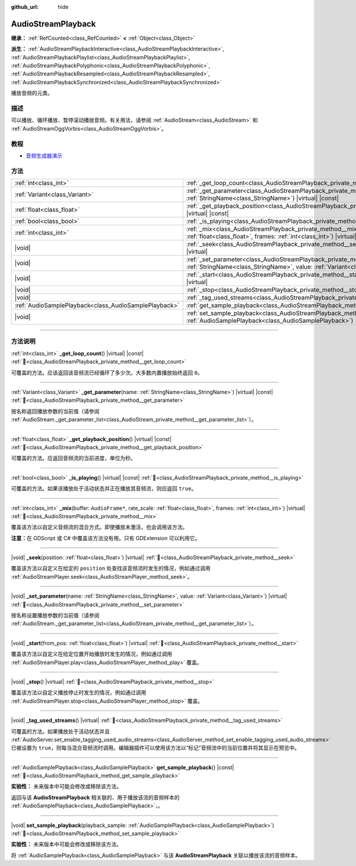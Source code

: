 :github_url: hide

.. DO NOT EDIT THIS FILE!!!
.. Generated automatically from Godot engine sources.
.. Generator: https://github.com/godotengine/godot/tree/4.3/doc/tools/make_rst.py.
.. XML source: https://github.com/godotengine/godot/tree/4.3/doc/classes/AudioStreamPlayback.xml.

.. _class_AudioStreamPlayback:

AudioStreamPlayback
===================

**继承：** :ref:`RefCounted<class_RefCounted>` **<** :ref:`Object<class_Object>`

**派生：** :ref:`AudioStreamPlaybackInteractive<class_AudioStreamPlaybackInteractive>`, :ref:`AudioStreamPlaybackPlaylist<class_AudioStreamPlaybackPlaylist>`, :ref:`AudioStreamPlaybackPolyphonic<class_AudioStreamPlaybackPolyphonic>`, :ref:`AudioStreamPlaybackResampled<class_AudioStreamPlaybackResampled>`, :ref:`AudioStreamPlaybackSynchronized<class_AudioStreamPlaybackSynchronized>`

播放音频的元类。

.. rst-class:: classref-introduction-group

描述
----

可以播放、循环播放、暂停滚动播放音频。有关用法，请参阅 :ref:`AudioStream<class_AudioStream>` 和 :ref:`AudioStreamOggVorbis<class_AudioStreamOggVorbis>`\ 。

.. rst-class:: classref-introduction-group

教程
----

- `音频生成器演示 <https://godotengine.org/asset-library/asset/2759>`__

.. rst-class:: classref-reftable-group

方法
----

.. table::
   :widths: auto

   +-------------------------------------------------------+-----------------------------------------------------------------------------------------------------------------------------------------------------------------------------------+
   | :ref:`int<class_int>`                                 | :ref:`_get_loop_count<class_AudioStreamPlayback_private_method__get_loop_count>`\ (\ ) |virtual| |const|                                                                          |
   +-------------------------------------------------------+-----------------------------------------------------------------------------------------------------------------------------------------------------------------------------------+
   | :ref:`Variant<class_Variant>`                         | :ref:`_get_parameter<class_AudioStreamPlayback_private_method__get_parameter>`\ (\ name\: :ref:`StringName<class_StringName>`\ ) |virtual| |const|                                |
   +-------------------------------------------------------+-----------------------------------------------------------------------------------------------------------------------------------------------------------------------------------+
   | :ref:`float<class_float>`                             | :ref:`_get_playback_position<class_AudioStreamPlayback_private_method__get_playback_position>`\ (\ ) |virtual| |const|                                                            |
   +-------------------------------------------------------+-----------------------------------------------------------------------------------------------------------------------------------------------------------------------------------+
   | :ref:`bool<class_bool>`                               | :ref:`_is_playing<class_AudioStreamPlayback_private_method__is_playing>`\ (\ ) |virtual| |const|                                                                                  |
   +-------------------------------------------------------+-----------------------------------------------------------------------------------------------------------------------------------------------------------------------------------+
   | :ref:`int<class_int>`                                 | :ref:`_mix<class_AudioStreamPlayback_private_method__mix>`\ (\ buffer\: ``AudioFrame*``, rate_scale\: :ref:`float<class_float>`, frames\: :ref:`int<class_int>`\ ) |virtual|      |
   +-------------------------------------------------------+-----------------------------------------------------------------------------------------------------------------------------------------------------------------------------------+
   | |void|                                                | :ref:`_seek<class_AudioStreamPlayback_private_method__seek>`\ (\ position\: :ref:`float<class_float>`\ ) |virtual|                                                                |
   +-------------------------------------------------------+-----------------------------------------------------------------------------------------------------------------------------------------------------------------------------------+
   | |void|                                                | :ref:`_set_parameter<class_AudioStreamPlayback_private_method__set_parameter>`\ (\ name\: :ref:`StringName<class_StringName>`, value\: :ref:`Variant<class_Variant>`\ ) |virtual| |
   +-------------------------------------------------------+-----------------------------------------------------------------------------------------------------------------------------------------------------------------------------------+
   | |void|                                                | :ref:`_start<class_AudioStreamPlayback_private_method__start>`\ (\ from_pos\: :ref:`float<class_float>`\ ) |virtual|                                                              |
   +-------------------------------------------------------+-----------------------------------------------------------------------------------------------------------------------------------------------------------------------------------+
   | |void|                                                | :ref:`_stop<class_AudioStreamPlayback_private_method__stop>`\ (\ ) |virtual|                                                                                                      |
   +-------------------------------------------------------+-----------------------------------------------------------------------------------------------------------------------------------------------------------------------------------+
   | |void|                                                | :ref:`_tag_used_streams<class_AudioStreamPlayback_private_method__tag_used_streams>`\ (\ ) |virtual|                                                                              |
   +-------------------------------------------------------+-----------------------------------------------------------------------------------------------------------------------------------------------------------------------------------+
   | :ref:`AudioSamplePlayback<class_AudioSamplePlayback>` | :ref:`get_sample_playback<class_AudioStreamPlayback_method_get_sample_playback>`\ (\ ) |const|                                                                                    |
   +-------------------------------------------------------+-----------------------------------------------------------------------------------------------------------------------------------------------------------------------------------+
   | |void|                                                | :ref:`set_sample_playback<class_AudioStreamPlayback_method_set_sample_playback>`\ (\ playback_sample\: :ref:`AudioSamplePlayback<class_AudioSamplePlayback>`\ )                   |
   +-------------------------------------------------------+-----------------------------------------------------------------------------------------------------------------------------------------------------------------------------------+

.. rst-class:: classref-section-separator

----

.. rst-class:: classref-descriptions-group

方法说明
--------

.. _class_AudioStreamPlayback_private_method__get_loop_count:

.. rst-class:: classref-method

:ref:`int<class_int>` **_get_loop_count**\ (\ ) |virtual| |const| :ref:`🔗<class_AudioStreamPlayback_private_method__get_loop_count>`

可覆盖的方法。应该返回该音频流已经循环了多少次。大多数内置播放始终返回 ``0``\ 。

.. rst-class:: classref-item-separator

----

.. _class_AudioStreamPlayback_private_method__get_parameter:

.. rst-class:: classref-method

:ref:`Variant<class_Variant>` **_get_parameter**\ (\ name\: :ref:`StringName<class_StringName>`\ ) |virtual| |const| :ref:`🔗<class_AudioStreamPlayback_private_method__get_parameter>`

按名称返回播放参数的当前值（请参阅 :ref:`AudioStream._get_parameter_list<class_AudioStream_private_method__get_parameter_list>`\ ）。

.. rst-class:: classref-item-separator

----

.. _class_AudioStreamPlayback_private_method__get_playback_position:

.. rst-class:: classref-method

:ref:`float<class_float>` **_get_playback_position**\ (\ ) |virtual| |const| :ref:`🔗<class_AudioStreamPlayback_private_method__get_playback_position>`

可覆盖的方法。应返回音频流的当前进度，单位为秒。

.. rst-class:: classref-item-separator

----

.. _class_AudioStreamPlayback_private_method__is_playing:

.. rst-class:: classref-method

:ref:`bool<class_bool>` **_is_playing**\ (\ ) |virtual| |const| :ref:`🔗<class_AudioStreamPlayback_private_method__is_playing>`

可覆盖的方法。如果该播放处于活动状态并正在播放其音频流，则应返回 ``true``\ 。

.. rst-class:: classref-item-separator

----

.. _class_AudioStreamPlayback_private_method__mix:

.. rst-class:: classref-method

:ref:`int<class_int>` **_mix**\ (\ buffer\: ``AudioFrame*``, rate_scale\: :ref:`float<class_float>`, frames\: :ref:`int<class_int>`\ ) |virtual| :ref:`🔗<class_AudioStreamPlayback_private_method__mix>`

覆盖该方法以自定义音频流的混合方式。即使播放未激活，也会调用该方法。

\ **注意：**\ 在 GDScript 或 C# 中覆盖该方法没有用。只有 GDExtension 可以利用它。

.. rst-class:: classref-item-separator

----

.. _class_AudioStreamPlayback_private_method__seek:

.. rst-class:: classref-method

|void| **_seek**\ (\ position\: :ref:`float<class_float>`\ ) |virtual| :ref:`🔗<class_AudioStreamPlayback_private_method__seek>`

覆盖该方法以自定义在给定的 ``position`` 处查找该音频流时发生的情况，例如通过调用 :ref:`AudioStreamPlayer.seek<class_AudioStreamPlayer_method_seek>`\ 。

.. rst-class:: classref-item-separator

----

.. _class_AudioStreamPlayback_private_method__set_parameter:

.. rst-class:: classref-method

|void| **_set_parameter**\ (\ name\: :ref:`StringName<class_StringName>`, value\: :ref:`Variant<class_Variant>`\ ) |virtual| :ref:`🔗<class_AudioStreamPlayback_private_method__set_parameter>`

按名称设置播放参数的当前值（请参阅 :ref:`AudioStream._get_parameter_list<class_AudioStream_private_method__get_parameter_list>`\ ）。

.. rst-class:: classref-item-separator

----

.. _class_AudioStreamPlayback_private_method__start:

.. rst-class:: classref-method

|void| **_start**\ (\ from_pos\: :ref:`float<class_float>`\ ) |virtual| :ref:`🔗<class_AudioStreamPlayback_private_method__start>`

覆盖该方法以自定义在给定位置开始播放时发生的情况，例如通过调用 :ref:`AudioStreamPlayer.play<class_AudioStreamPlayer_method_play>` 覆盖。

.. rst-class:: classref-item-separator

----

.. _class_AudioStreamPlayback_private_method__stop:

.. rst-class:: classref-method

|void| **_stop**\ (\ ) |virtual| :ref:`🔗<class_AudioStreamPlayback_private_method__stop>`

覆盖该方法以自定义播放停止时发生的情况，例如通过调用 :ref:`AudioStreamPlayer.stop<class_AudioStreamPlayer_method_stop>` 覆盖。

.. rst-class:: classref-item-separator

----

.. _class_AudioStreamPlayback_private_method__tag_used_streams:

.. rst-class:: classref-method

|void| **_tag_used_streams**\ (\ ) |virtual| :ref:`🔗<class_AudioStreamPlayback_private_method__tag_used_streams>`

可覆盖的方法。如果播放处于活动状态并且 :ref:`AudioServer.set_enable_tagging_used_audio_streams<class_AudioServer_method_set_enable_tagging_used_audio_streams>` 已被设置为 ``true``\ ，则每当混合音频流时调用。编辑器插件可以使用该方法以“标记”音频流中的当前位置并将其显示在预览中。

.. rst-class:: classref-item-separator

----

.. _class_AudioStreamPlayback_method_get_sample_playback:

.. rst-class:: classref-method

:ref:`AudioSamplePlayback<class_AudioSamplePlayback>` **get_sample_playback**\ (\ ) |const| :ref:`🔗<class_AudioStreamPlayback_method_get_sample_playback>`

**实验性：** 未来版本中可能会修改或移除该方法。

返回与该 **AudioStreamPlayback** 相关联的、用于播放该流的音频样本的 :ref:`AudioSamplePlayback<class_AudioSamplePlayback>`\ ，。

.. rst-class:: classref-item-separator

----

.. _class_AudioStreamPlayback_method_set_sample_playback:

.. rst-class:: classref-method

|void| **set_sample_playback**\ (\ playback_sample\: :ref:`AudioSamplePlayback<class_AudioSamplePlayback>`\ ) :ref:`🔗<class_AudioStreamPlayback_method_set_sample_playback>`

**实验性：** 未来版本中可能会修改或移除该方法。

将 :ref:`AudioSamplePlayback<class_AudioSamplePlayback>` 与该 **AudioStreamPlayback** 关联以播放该流的音频样本。

.. |virtual| replace:: :abbr:`virtual (本方法通常需要用户覆盖才能生效。)`
.. |const| replace:: :abbr:`const (本方法无副作用，不会修改该实例的任何成员变量。)`
.. |vararg| replace:: :abbr:`vararg (本方法除了能接受在此处描述的参数外，还能够继续接受任意数量的参数。)`
.. |constructor| replace:: :abbr:`constructor (本方法用于构造某个类型。)`
.. |static| replace:: :abbr:`static (调用本方法无需实例，可直接使用类名进行调用。)`
.. |operator| replace:: :abbr:`operator (本方法描述的是使用本类型作为左操作数的有效运算符。)`
.. |bitfield| replace:: :abbr:`BitField (这个值是由下列位标志构成位掩码的整数。)`
.. |void| replace:: :abbr:`void (无返回值。)`
